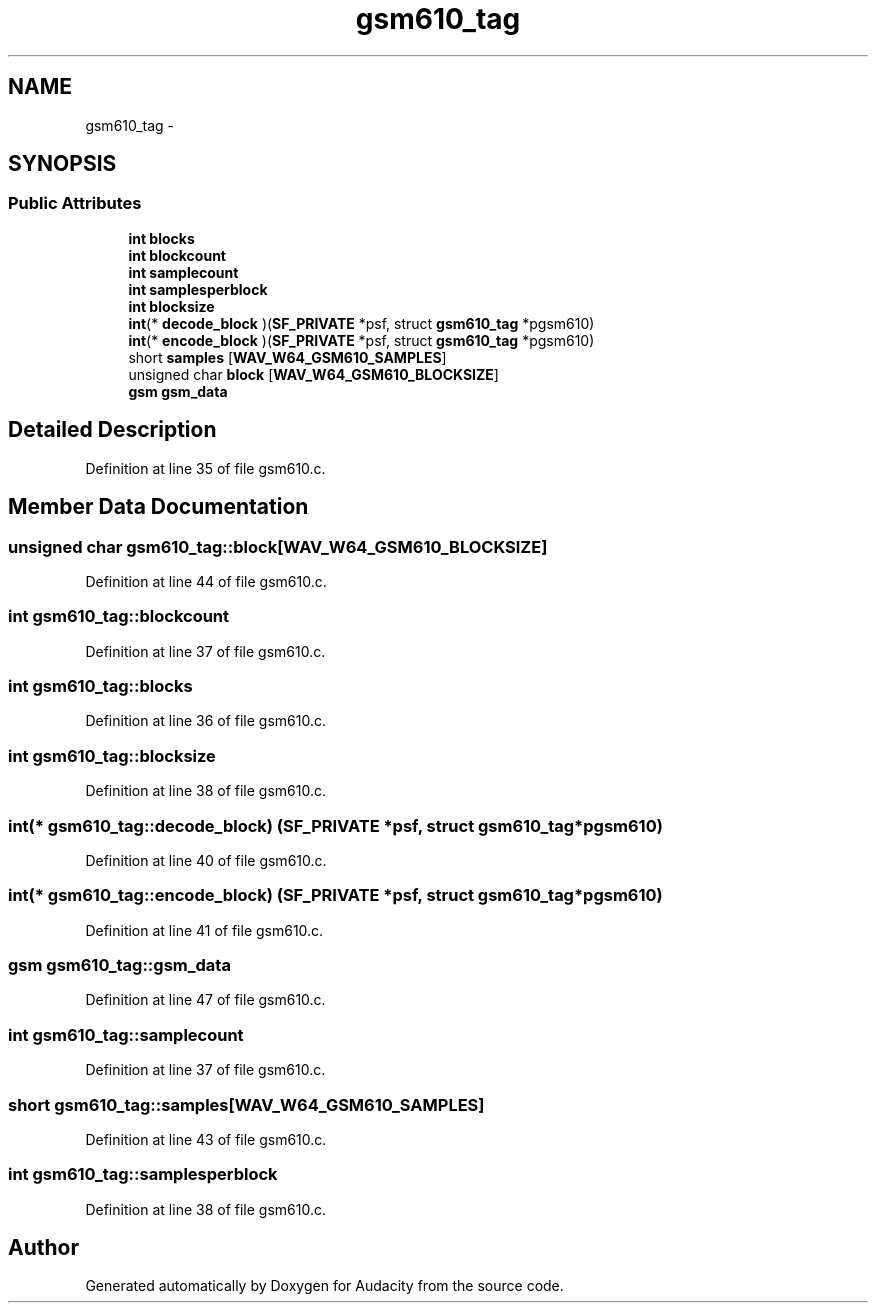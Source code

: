 .TH "gsm610_tag" 3 "Thu Apr 28 2016" "Audacity" \" -*- nroff -*-
.ad l
.nh
.SH NAME
gsm610_tag \- 
.SH SYNOPSIS
.br
.PP
.SS "Public Attributes"

.in +1c
.ti -1c
.RI "\fBint\fP \fBblocks\fP"
.br
.ti -1c
.RI "\fBint\fP \fBblockcount\fP"
.br
.ti -1c
.RI "\fBint\fP \fBsamplecount\fP"
.br
.ti -1c
.RI "\fBint\fP \fBsamplesperblock\fP"
.br
.ti -1c
.RI "\fBint\fP \fBblocksize\fP"
.br
.ti -1c
.RI "\fBint\fP(* \fBdecode_block\fP )(\fBSF_PRIVATE\fP *psf, struct \fBgsm610_tag\fP *pgsm610)"
.br
.ti -1c
.RI "\fBint\fP(* \fBencode_block\fP )(\fBSF_PRIVATE\fP *psf, struct \fBgsm610_tag\fP *pgsm610)"
.br
.ti -1c
.RI "short \fBsamples\fP [\fBWAV_W64_GSM610_SAMPLES\fP]"
.br
.ti -1c
.RI "unsigned char \fBblock\fP [\fBWAV_W64_GSM610_BLOCKSIZE\fP]"
.br
.ti -1c
.RI "\fBgsm\fP \fBgsm_data\fP"
.br
.in -1c
.SH "Detailed Description"
.PP 
Definition at line 35 of file gsm610\&.c\&.
.SH "Member Data Documentation"
.PP 
.SS "unsigned char gsm610_tag::block[\fBWAV_W64_GSM610_BLOCKSIZE\fP]"

.PP
Definition at line 44 of file gsm610\&.c\&.
.SS "\fBint\fP gsm610_tag::blockcount"

.PP
Definition at line 37 of file gsm610\&.c\&.
.SS "\fBint\fP gsm610_tag::blocks"

.PP
Definition at line 36 of file gsm610\&.c\&.
.SS "\fBint\fP gsm610_tag::blocksize"

.PP
Definition at line 38 of file gsm610\&.c\&.
.SS "\fBint\fP(* gsm610_tag::decode_block) (\fBSF_PRIVATE\fP *psf, struct \fBgsm610_tag\fP *pgsm610)"

.PP
Definition at line 40 of file gsm610\&.c\&.
.SS "\fBint\fP(* gsm610_tag::encode_block) (\fBSF_PRIVATE\fP *psf, struct \fBgsm610_tag\fP *pgsm610)"

.PP
Definition at line 41 of file gsm610\&.c\&.
.SS "\fBgsm\fP gsm610_tag::gsm_data"

.PP
Definition at line 47 of file gsm610\&.c\&.
.SS "\fBint\fP gsm610_tag::samplecount"

.PP
Definition at line 37 of file gsm610\&.c\&.
.SS "short gsm610_tag::samples[\fBWAV_W64_GSM610_SAMPLES\fP]"

.PP
Definition at line 43 of file gsm610\&.c\&.
.SS "\fBint\fP gsm610_tag::samplesperblock"

.PP
Definition at line 38 of file gsm610\&.c\&.

.SH "Author"
.PP 
Generated automatically by Doxygen for Audacity from the source code\&.
